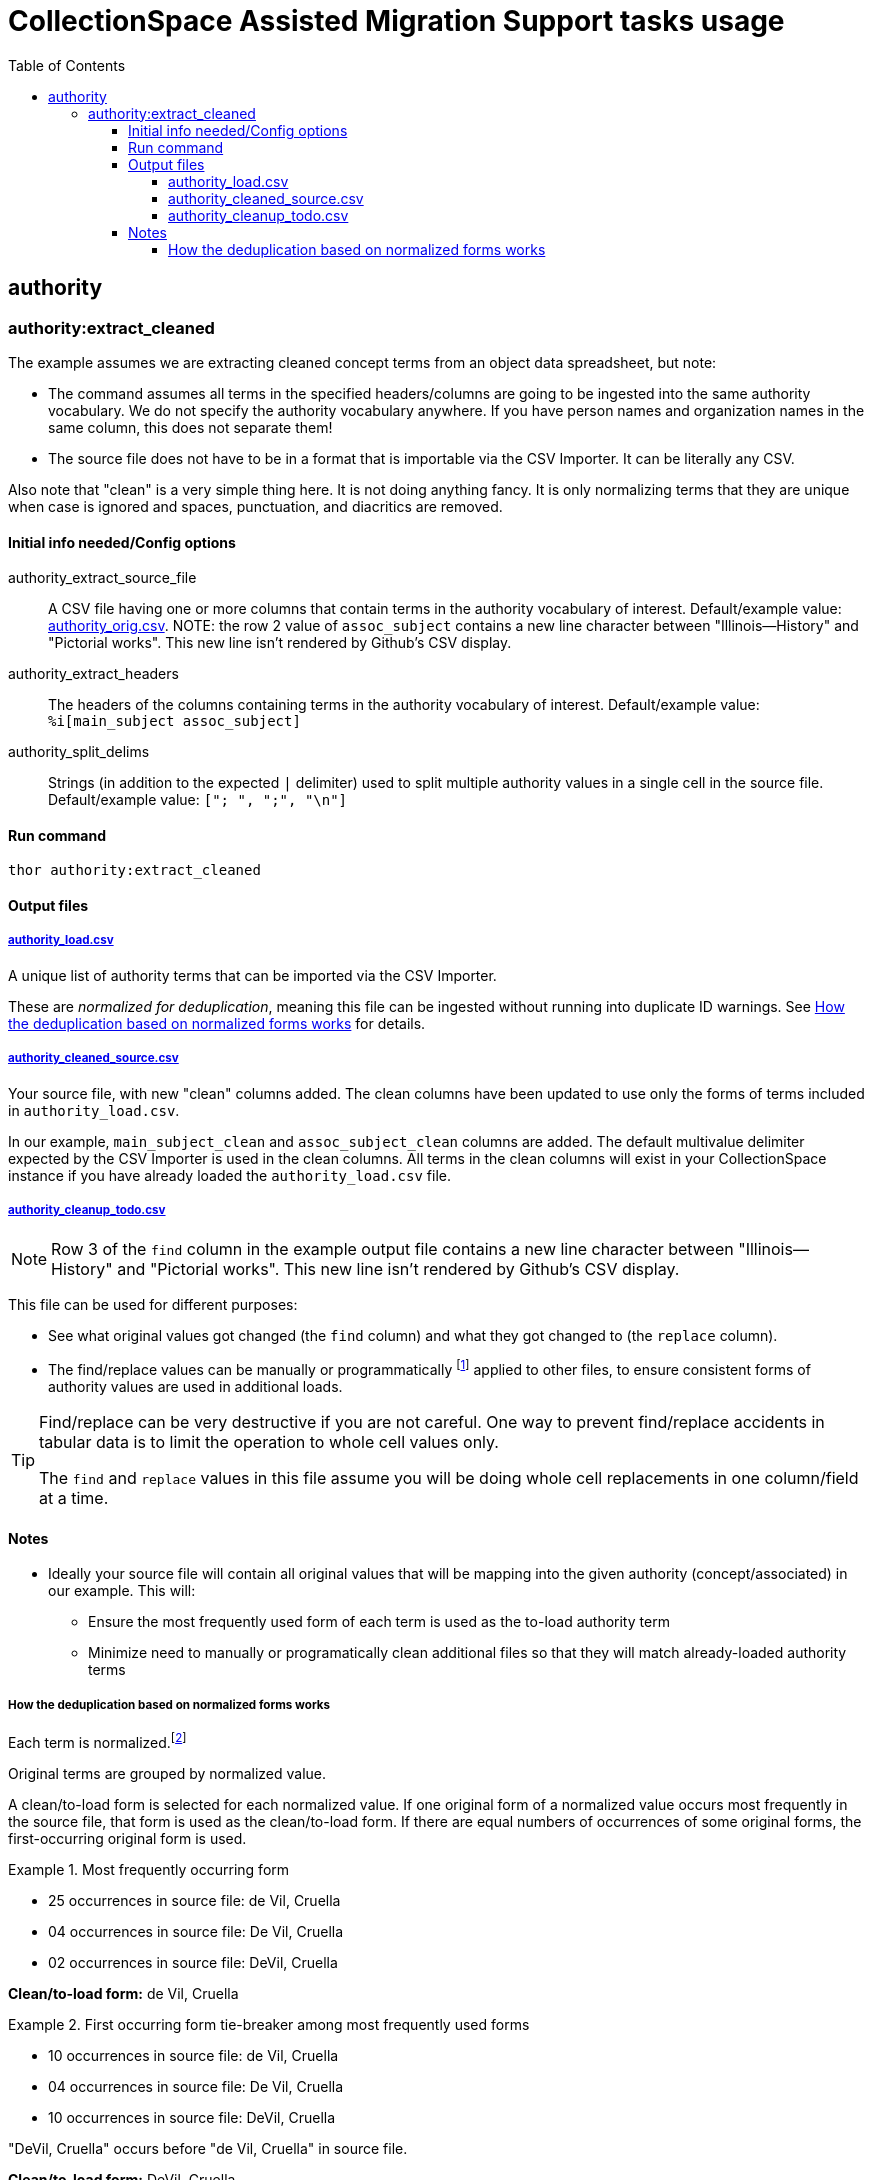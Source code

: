 :toc:
:toc-placement!:
:toclevels: 4

ifdef::env-github[]
:tip-caption: :bulb:
:note-caption: :information_source:
:important-caption: :heavy_exclamation_mark:
:caution-caption: :fire:
:warning-caption: :warning:
endif::[]

= CollectionSpace Assisted Migration Support tasks usage

toc::[]

== authority

=== authority:extract_cleaned

The example assumes we are extracting cleaned concept terms from an object data spreadsheet, but note:

* The command assumes all terms in the specified headers/columns are going to be ingested into the same authority vocabulary. We do not specify the authority vocabulary anywhere. If you have person names and organization names in the same column, this does not separate them!
* The source file does not have to be in a format that is importable via the CSV Importer. It can be literally any CSV.

Also note that "clean" is a very simple thing here. It is not doing anything fancy. It is only normalizing terms that they are unique when case is ignored and spaces, punctuation, and diacritics are removed.

==== Initial info needed/Config options

authority_extract_source_file:: A CSV file having one or more columns that contain terms in the authority vocabulary of interest. Default/example value: https://github.com/lyrasis/cspace-assisted-mig-support/blob/main/data/supplied/authority_orig.csv[authority_orig.csv]. NOTE: the row 2 value of `assoc_subject` contains a new line character between "Illinois--History" and "Pictorial works". This new line isn't rendered by Github's CSV display.
authority_extract_headers:: The headers of the columns containing terms in the authority vocabulary of interest. Default/example value: `%i[main_subject assoc_subject]`
authority_split_delims:: Strings (in addition to the expected `|` delimiter) used to split multiple authority values in a single cell in the source file. Default/example value: `["; ", ";", "\n"]`

==== Run command

`thor authority:extract_cleaned`

==== Output files

===== https://github.com/lyrasis/cspace-assisted-mig-support/blob/main/data/output/authority_load.csv[authority_load.csv]

A unique list of authority terms that can be imported via the CSV Importer.

These are _normalized for deduplication_, meaning this file can be ingested without running into duplicate ID warnings. See <<norm-notes>> for details.

===== https://github.com/lyrasis/cspace-assisted-mig-support/blob/main/data/output/authority_cleaned_source.csv[authority_cleaned_source.csv]

Your source file, with new "clean" columns added. The clean columns have been updated to use only the forms of terms included in `authority_load.csv`.

In our example, `main_subject_clean` and `assoc_subject_clean` columns are added. The default multivalue delimiter expected by the CSV Importer is used in the clean columns. All terms in the clean columns will exist in your CollectionSpace instance if you have already loaded the `authority_load.csv` file.

===== https://github.com/lyrasis/cspace-assisted-mig-support/blob/main/data/output/authority_cleanup_todo.csv[authority_cleanup_todo.csv]

NOTE: Row 3 of the `find` column in the example output file contains a new line character between "Illinois--History" and "Pictorial works". This new line isn't rendered by Github's CSV display.

This file can be used for different purposes:

* See what original values got changed (the `find` column) and what they got changed to (the `replace` column).
* The find/replace values can be manually or programmatically footnote:[A command to do this will be developed if needed] applied to other files, to ensure consistent forms of authority values are used in additional loads.

[TIP]
====
Find/replace can be very destructive if you are not careful. One way to prevent find/replace accidents in tabular data is to limit the operation to whole cell values only.

The `find` and `replace` values in this file assume you will be doing whole cell replacements in one column/field at a time.
====

==== Notes

* Ideally your source file will contain all original values that will be mapping into the given authority (concept/associated) in our example. This will:
** Ensure the most frequently used form of each term is used as the to-load authority term
** Minimize need to manually or programatically clean additional files so that they will match already-loaded authority terms

[#norm-notes]
===== How the deduplication based on normalized forms works

Each term is normalized.footnote:[Non-alphanumeric characters (including spaces) are removed, and the remaining value is downcased.]

Original terms are grouped by normalized value.

A clean/to-load form is selected for each normalized value. If one original form of a normalized value occurs most frequently in the source file, that form is used as the clean/to-load form. If there are equal numbers of occurrences of some original forms, the first-occurring original form is used.

.Most frequently occurring form
====
* 25 occurrences in source file: de Vil, Cruella
* 04 occurrences in source file: De Vil, Cruella
* 02 occurrences in source file: DeVil, Cruella

*Clean/to-load form:* de Vil, Cruella
====

.First occurring form tie-breaker among most frequently used forms
====
* 10 occurrences in source file: de Vil, Cruella
* 04 occurrences in source file: De Vil, Cruella
* 10 occurrences in source file: DeVil, Cruella

"DeVil, Cruella" occurs before "de Vil, Cruella" in source file.

*Clean/to-load form:* DeVil, Cruella
====

.First occurring form tie-breaker among forms all used the same number of times
====
* 02 occurrences in source file: de Vil, Cruella
* 02 occurrences in source file: De Vil, Cruella
* 02 occurrences in source file: DeVil, Cruella

"De Vil, Cruella" is the first occurrence encountered in source file.

*Clean/to-load form:* De Vil, Cruella
====
